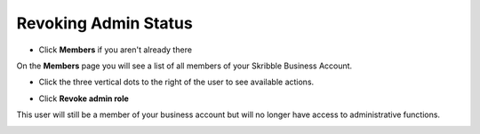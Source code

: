 .. _revoke-admin:

=====================
Revoking Admin Status
=====================

- Click **Members** if you aren't already there


.. image:: adding_members.png
    :class: with-shadow


On the **Members** page you will see a list of all members of your Skribble Business Account.

- Click the three vertical dots to the right of the user to see available actions.


.. image:: revoking_members.png
    :class: with-shadow


- Click **Revoke admin role**


.. image:: revoking_options.png
    :class: with-shadow


This user will still be a member of your business account but will no longer have access to administrative functions.


.. image:: revoking_removed.png
    :class: with-shadow
